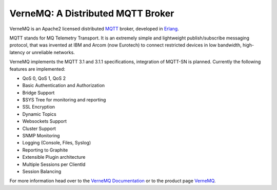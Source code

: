 VerneMQ: A Distributed MQTT Broker
==================================

VerneMQ is an Apache2 licensed distributed `MQTT <http://www.mqtt.org>`_ broker, developed in `Erlang <http://www.erlang.org>`_.

MQTT stands for MQ Telemetry Transport. It is an extremely simple and lightweight publish/subscribe messaging protocol, that was invented at IBM and Arcom (now Eurotech) to connect restricted devices in low bandwidth, high-latency or unreliable networks.

VerneMQ implements the MQTT 3.1 and 3.1.1 specifications, integration of MQTT-SN is planned. Currently the following features are implemented:

* QoS 0, QoS 1, QoS 2
* Basic Authentication and Authorization
* Bridge Support
* $SYS Tree for monitoring and reporting
* SSL Encryption
* Dynamic Topics
* Websockets Support
* Cluster Support
* SNMP Monitoring
* Logging (Console, Files, Syslog)
* Reporting to Graphite
* Extensible Plugin architecture
* Multiple Sessions per ClientId
* Session Balancing

For more information head over to the `VerneMQ Documentation <http://verne.mq/docs>`_ or to the product page `VerneMQ <http://verne.mq>`_.
